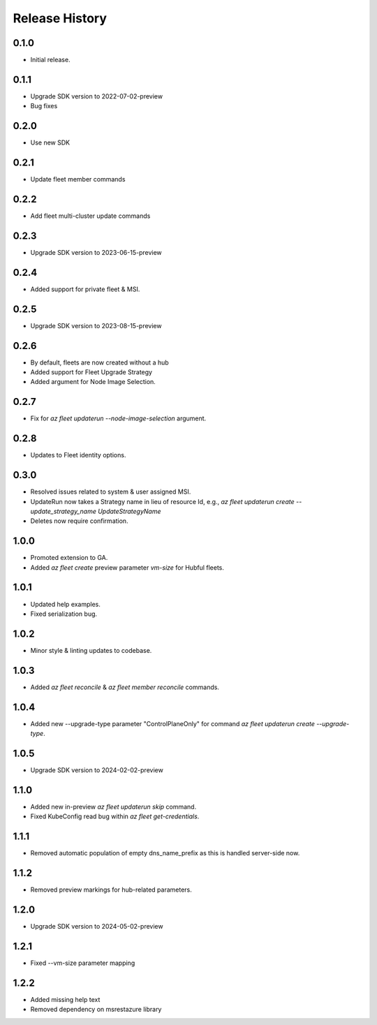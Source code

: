 .. :changelog:

Release History
===============

0.1.0
++++++
* Initial release.

0.1.1
++++++
* Upgrade SDK version to 2022-07-02-preview
* Bug fixes

0.2.0
++++++
* Use new SDK

0.2.1
++++++
* Update fleet member commands

0.2.2
++++++
* Add fleet multi-cluster update commands

0.2.3
++++++
* Upgrade SDK version to 2023-06-15-preview

0.2.4
++++++
* Added support for private fleet & MSI.

0.2.5
++++++
* Upgrade SDK version to 2023-08-15-preview

0.2.6
++++++
* By default, fleets are now created without a hub
* Added support for Fleet Upgrade Strategy
* Added argument for Node Image Selection.

0.2.7
++++++
* Fix for `az fleet updaterun --node-image-selection` argument.

0.2.8
++++++
* Updates to Fleet identity options.

0.3.0
++++++
* Resolved issues related to system & user assigned MSI.
* UpdateRun now takes a Strategy name in lieu of resource Id, e.g., `az fleet updaterun create --update_strategy_name UpdateStrategyName`
* Deletes now require confirmation.

1.0.0
++++++
* Promoted extension to GA.
* Added `az fleet create` preview parameter `vm-size` for Hubful fleets.

1.0.1
++++++
* Updated help examples.
* Fixed serialization bug.

1.0.2
++++++
* Minor style & linting updates to codebase.

1.0.3
++++++
* Added `az fleet reconcile` & `az fleet member reconcile` commands.

1.0.4
++++++
* Added new --upgrade-type parameter "ControlPlaneOnly" for command `az fleet updaterun create --upgrade-type`.

1.0.5
++++++
* Upgrade SDK version to 2024-02-02-preview

1.1.0
++++++
* Added new in-preview `az fleet updaterun skip` command.
* Fixed KubeConfig read bug within `az fleet get-credentials`.

1.1.1
++++++
* Removed automatic population of empty dns_name_prefix as this is handled server-side now.

1.1.2
++++++
* Removed preview markings for hub-related parameters.

1.2.0
++++++
* Upgrade SDK version to 2024-05-02-preview

1.2.1
++++++
* Fixed --vm-size parameter mapping

1.2.2
++++++
* Added missing help text
* Removed dependency on msrestazure library
